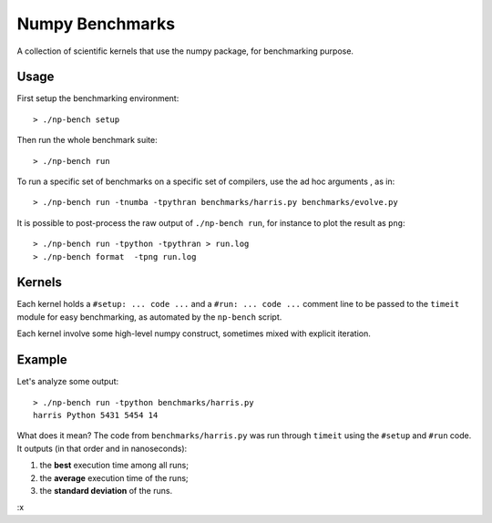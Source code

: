 ================
Numpy Benchmarks
================

A collection of scientific kernels that use the numpy package, for benchmarking
purpose.

Usage
=====

First setup the benchmarking environment::

    > ./np-bench setup

Then run the whole benchmark suite::

    > ./np-bench run

To run a specific set of benchmarks on a specific set of compilers, use the
ad hoc arguments , as in::

    > ./np-bench run -tnumba -tpythran benchmarks/harris.py benchmarks/evolve.py

It is possible to post-process the raw output of ``./np-bench run``, for
instance to plot the result as ``png``::

    > ./np-bench run -tpython -tpythran > run.log
    > ./np-bench format  -tpng run.log

Kernels
=======

Each kernel holds a ``#setup: ... code ...`` and a ``#run: ... code ...``
comment line to be passed to the ``timeit`` module for easy benchmarking, as
automated by the ``np-bench`` script.

Each kernel involve some high-level numpy construct, sometimes mixed with
explicit iteration.

Example
=======

Let's analyze some output::

    > ./np-bench run -tpython benchmarks/harris.py
    harris Python 5431 5454 14

What does it mean? The code from ``benchmarks/harris.py`` was run through
``timeit`` using the ``#setup`` and ``#run`` code. It outputs (in that order
and in nanoseconds):

1. the **best** execution time among all runs;
2. the **average** execution time of the runs;
3. the **standard deviation** of the runs.

:x
